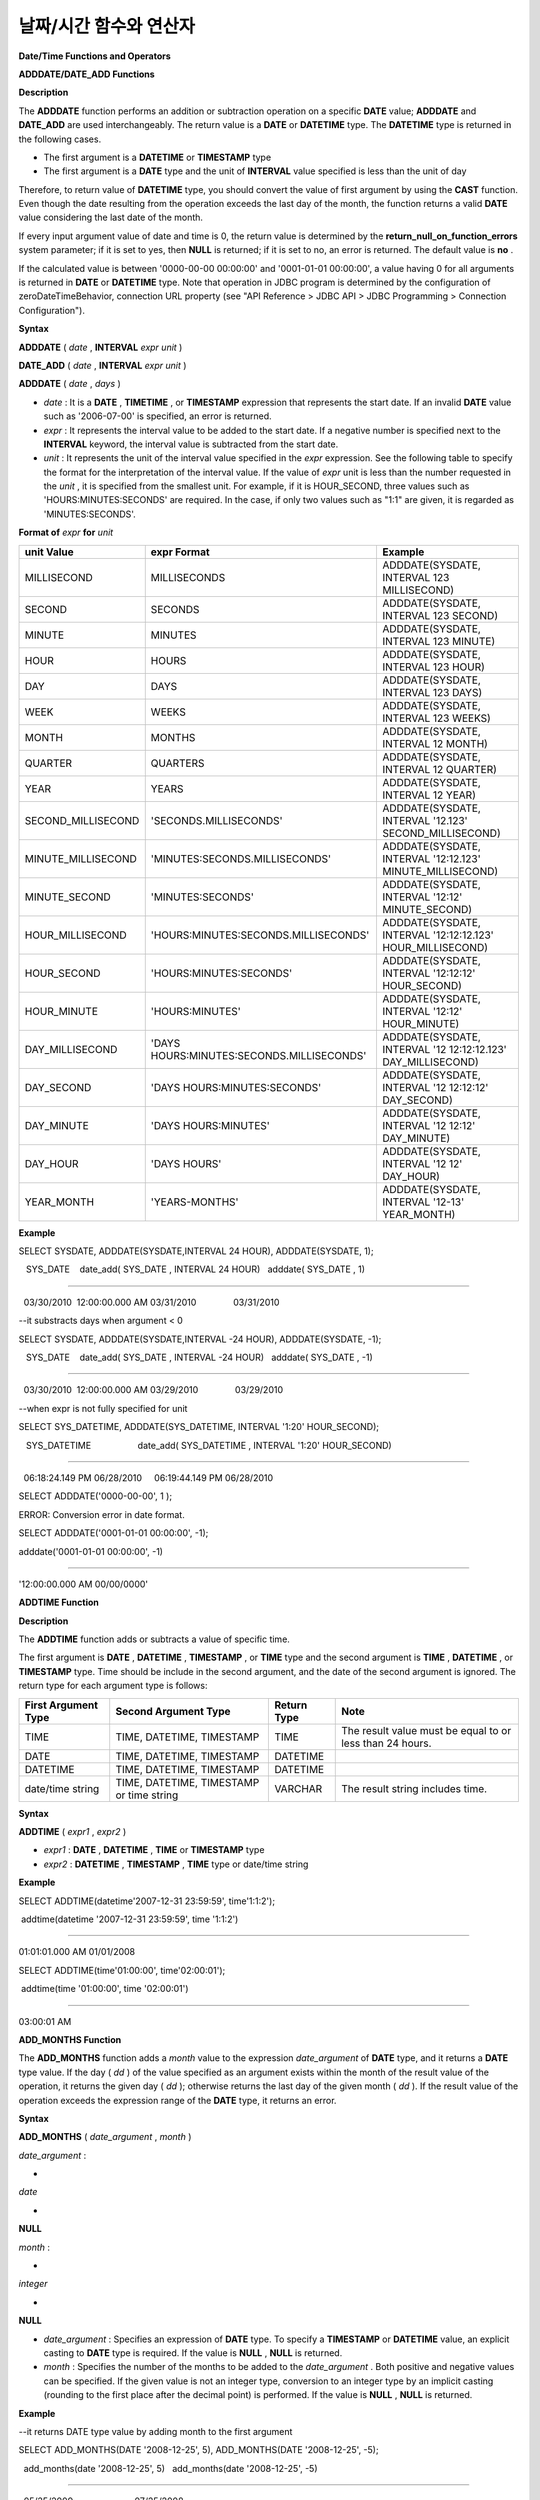 ***********************
날짜/시간 함수와 연산자
***********************


**Date/Time Functions and Operators**

**ADDDATE/DATE_ADD Functions**

**Description**

The
**ADDDATE**
function performs an addition or subtraction operation on a specific
**DATE**
value;
**ADDDATE**
and
**DATE_ADD**
are used interchangeably. The return value is a
**DATE**
or
**DATETIME**
type. The
**DATETIME**
type is returned in the following cases.

*   The first argument is a
    **DATETIME**
    or
    **TIMESTAMP**
    type



*   The first argument is a
    **DATE**
    type and the unit of
    **INTERVAL**
    value specified is less than the unit of day



Therefore, to return value of
**DATETIME**
type, you should convert the value of first argument by using the
**CAST**
function. Even though the date resulting from the operation exceeds the last day of the month, the function returns a valid
**DATE**
value considering the last date of the month.

If every input argument value of date and time is 0, the return value is determined by the
**return_null_on_function_errors**
system parameter; if it is set to yes, then
**NULL**
is returned; if it is set to no, an error is returned. The default value is
**no**
.

If the calculated value is between '0000-00-00 00:00:00' and '0001-01-01 00:00:00', a value having 0 for all arguments is returned in
**DATE**
or
**DATETIME**
type. Note that operation in JDBC program is determined by the configuration of zeroDateTimeBehavior, connection URL property (see "API Reference > JDBC API > JDBC Programming > Connection Configuration").

**Syntax**

**ADDDATE**
(
*date*
,
**INTERVAL**
*expr*
*unit*
)

**DATE_ADD**
(
*date*
,
**INTERVAL**
*expr*
*unit*
)

**ADDDATE**
(
*date*
,
*days*
)

*   *date*
    : It is a
    **DATE**
    ,
    **TIMETIME**
    , or
    **TIMESTAMP**
    expression that represents the start date. If an invalid
    **DATE**
    value such as '2006-07-00' is specified, an error is returned.



*   *expr*
    : It represents the interval value to be added to the start date. If a negative number is specified next to the
    **INTERVAL**
    keyword, the interval value is subtracted from the start date.



*   *unit*
    : It represents the unit of the interval value specified in the
    *expr*
    expression. See the following table to specify the format for the interpretation of the interval value. If the value of
    *expr*
    unit is less than the number requested in the
    *unit*
    , it is specified from the smallest unit. For example, if it is HOUR_SECOND, three values such as 'HOURS:MINUTES:SECONDS' are required. In the case, if only two values such as "1:1" are given, it is regarded as 'MINUTES:SECONDS'.



**Format of**
*expr*
**for**
*unit*

+--------------------+-------------------------------------------+--------------------------------------------------------------+
| **unit Value**     | **expr Format**                           | **Example**                                                  |
|                    |                                           |                                                              |
+--------------------+-------------------------------------------+--------------------------------------------------------------+
| MILLISECOND        | MILLISECONDS                              | ADDDATE(SYSDATE, INTERVAL 123 MILLISECOND)                   |
|                    |                                           |                                                              |
+--------------------+-------------------------------------------+--------------------------------------------------------------+
| SECOND             | SECONDS                                   | ADDDATE(SYSDATE, INTERVAL 123 SECOND)                        |
|                    |                                           |                                                              |
+--------------------+-------------------------------------------+--------------------------------------------------------------+
| MINUTE             | MINUTES                                   | ADDDATE(SYSDATE, INTERVAL 123 MINUTE)                        |
|                    |                                           |                                                              |
+--------------------+-------------------------------------------+--------------------------------------------------------------+
| HOUR               | HOURS                                     | ADDDATE(SYSDATE, INTERVAL 123 HOUR)                          |
|                    |                                           |                                                              |
+--------------------+-------------------------------------------+--------------------------------------------------------------+
| DAY                | DAYS                                      | ADDDATE(SYSDATE, INTERVAL 123 DAYS)                          |
|                    |                                           |                                                              |
+--------------------+-------------------------------------------+--------------------------------------------------------------+
| WEEK               | WEEKS                                     | ADDDATE(SYSDATE, INTERVAL 123 WEEKS)                         |
|                    |                                           |                                                              |
+--------------------+-------------------------------------------+--------------------------------------------------------------+
| MONTH              | MONTHS                                    | ADDDATE(SYSDATE, INTERVAL 12 MONTH)                          |
|                    |                                           |                                                              |
+--------------------+-------------------------------------------+--------------------------------------------------------------+
| QUARTER            | QUARTERS                                  | ADDDATE(SYSDATE, INTERVAL 12 QUARTER)                        |
|                    |                                           |                                                              |
+--------------------+-------------------------------------------+--------------------------------------------------------------+
| YEAR               | YEARS                                     | ADDDATE(SYSDATE, INTERVAL 12 YEAR)                           |
|                    |                                           |                                                              |
+--------------------+-------------------------------------------+--------------------------------------------------------------+
| SECOND_MILLISECOND | 'SECONDS.MILLISECONDS'                    | ADDDATE(SYSDATE, INTERVAL '12.123' SECOND_MILLISECOND)       |
|                    |                                           |                                                              |
+--------------------+-------------------------------------------+--------------------------------------------------------------+
| MINUTE_MILLISECOND | 'MINUTES:SECONDS.MILLISECONDS'            | ADDDATE(SYSDATE, INTERVAL '12:12.123' MINUTE_MILLISECOND)    |
|                    |                                           |                                                              |
+--------------------+-------------------------------------------+--------------------------------------------------------------+
| MINUTE_SECOND      | 'MINUTES:SECONDS'                         | ADDDATE(SYSDATE, INTERVAL '12:12' MINUTE_SECOND)             |
|                    |                                           |                                                              |
+--------------------+-------------------------------------------+--------------------------------------------------------------+
| HOUR_MILLISECOND   | 'HOURS:MINUTES:SECONDS.MILLISECONDS'      | ADDDATE(SYSDATE, INTERVAL '12:12:12.123' HOUR_MILLISECOND)   |
|                    |                                           |                                                              |
+--------------------+-------------------------------------------+--------------------------------------------------------------+
| HOUR_SECOND        | 'HOURS:MINUTES:SECONDS'                   | ADDDATE(SYSDATE, INTERVAL '12:12:12' HOUR_SECOND)            |
|                    |                                           |                                                              |
+--------------------+-------------------------------------------+--------------------------------------------------------------+
| HOUR_MINUTE        | 'HOURS:MINUTES'                           | ADDDATE(SYSDATE, INTERVAL '12:12' HOUR_MINUTE)               |
|                    |                                           |                                                              |
+--------------------+-------------------------------------------+--------------------------------------------------------------+
| DAY_MILLISECOND    | 'DAYS HOURS:MINUTES:SECONDS.MILLISECONDS' | ADDDATE(SYSDATE, INTERVAL '12 12:12:12.123' DAY_MILLISECOND) |
|                    |                                           |                                                              |
+--------------------+-------------------------------------------+--------------------------------------------------------------+
| DAY_SECOND         | 'DAYS HOURS:MINUTES:SECONDS'              | ADDDATE(SYSDATE,                                             |
|                    |                                           | INTERVAL '12 12:12:12' DAY_SECOND)                           |
|                    |                                           |                                                              |
+--------------------+-------------------------------------------+--------------------------------------------------------------+
| DAY_MINUTE         | 'DAYS HOURS:MINUTES'                      | ADDDATE(SYSDATE, INTERVAL '12 12:12' DAY_MINUTE)             |
|                    |                                           |                                                              |
+--------------------+-------------------------------------------+--------------------------------------------------------------+
| DAY_HOUR           | 'DAYS HOURS'                              | ADDDATE(SYSDATE, INTERVAL '12 12' DAY_HOUR)                  |
|                    |                                           |                                                              |
+--------------------+-------------------------------------------+--------------------------------------------------------------+
| YEAR_MONTH         | 'YEARS-MONTHS'                            | ADDDATE(SYSDATE, INTERVAL '12-13' YEAR_MONTH)                |
|                    |                                           |                                                              |
+--------------------+-------------------------------------------+--------------------------------------------------------------+

**Example**

SELECT SYSDATE, ADDDATE(SYSDATE,INTERVAL 24 HOUR), ADDDATE(SYSDATE, 1);

 

   SYS_DATE    date_add( SYS_DATE , INTERVAL 24 HOUR)   adddate( SYS_DATE , 1)

==============================================================================

  03/30/2010  12:00:00.000 AM 03/31/2010               03/31/2010

 

--it substracts days when argument < 0

SELECT SYSDATE, ADDDATE(SYSDATE,INTERVAL -24 HOUR), ADDDATE(SYSDATE, -1);

 

   SYS_DATE    date_add( SYS_DATE , INTERVAL -24 HOUR)   adddate( SYS_DATE , -1)

==============================================================================

  03/30/2010  12:00:00.000 AM 03/29/2010               03/29/2010

 

--when expr is not fully specified for unit

SELECT SYS_DATETIME, ADDDATE(SYS_DATETIME, INTERVAL '1:20' HOUR_SECOND);

 

   SYS_DATETIME                   date_add( SYS_DATETIME , INTERVAL '1:20' HOUR_SECOND)

=======================================================================================

  06:18:24.149 PM 06/28/2010     06:19:44.149 PM 06/28/2010                            

 

SELECT ADDDATE('0000-00-00', 1 );

 

ERROR: Conversion error in date format.

 

SELECT ADDDATE('0001-01-01 00:00:00', -1);

 

adddate('0001-01-01 00:00:00', -1)

======================

'12:00:00.000 AM 00/00/0000'

**ADDTIME Function**

**Description**

The
**ADDTIME**
function adds or subtracts a value of specific time.

The first argument is
**DATE**
,
**DATETIME**
,
**TIMESTAMP**
, or
**TIME**
type and the second argument is
**TIME**
,
**DATETIME**
, or
**TIMESTAMP**
type. Time should be include in the second argument, and the date of the second argument is ignored. The return type for each argument type is follows:

+-------------------------+------------------------------------------+-----------------+----------------------------------------------------------+
| **First Argument Type** | **Second Argument Type**                 | **Return Type** | **Note**                                                 |
|                         |                                          |                 |                                                          |
+-------------------------+------------------------------------------+-----------------+----------------------------------------------------------+
| TIME                    | TIME, DATETIME, TIMESTAMP                | TIME            | The result value must be equal to or less than 24 hours. |
|                         |                                          |                 |                                                          |
+-------------------------+------------------------------------------+-----------------+----------------------------------------------------------+
| DATE                    | TIME, DATETIME, TIMESTAMP                | DATETIME        |                                                          |
|                         |                                          |                 |                                                          |
+-------------------------+------------------------------------------+-----------------+----------------------------------------------------------+
| DATETIME                | TIME, DATETIME, TIMESTAMP                | DATETIME        |                                                          |
|                         |                                          |                 |                                                          |
+-------------------------+------------------------------------------+-----------------+----------------------------------------------------------+
| date/time string        | TIME, DATETIME, TIMESTAMP or time string | VARCHAR         | The result string includes time.                         |
|                         |                                          |                 |                                                          |
+-------------------------+------------------------------------------+-----------------+----------------------------------------------------------+

**Syntax**

**ADDTIME**
(
*expr1*
,
*expr2*
)

*   *expr1*
    :
    **DATE**
    ,
    **DATETIME**
    ,
    **TIME**
    or
    **TIMESTAMP**
    type



*   *expr2*
    :
    **DATETIME**
    ,
    **TIMESTAMP**
    ,
    **TIME**
    type or date/time string



**Example**

SELECT ADDTIME(datetime'2007-12-31 23:59:59', time'1:1:2');

 addtime(datetime '2007-12-31 23:59:59', time '1:1:2')

========================================================

01:01:01.000 AM 01/01/2008

 

SELECT ADDTIME(time'01:00:00', time'02:00:01');

 addtime(time '01:00:00', time '02:00:01')

============================================

03:00:01 AM

**ADD_MONTHS Function**

The
**ADD_MONTHS**
function adds a
*month*
value to the expression
*date_argument*
of
**DATE**
type, and it returns a
**DATE**
type value. If the day (
*dd*
) of the value specified as an argument exists within the month of the result value of the operation, it returns the given day (
*dd*
); otherwise returns the last day of the given month (
*dd*
). If the result value of the operation exceeds the expression range of the
**DATE**
type, it returns an error.

**Syntax**

**ADD_MONTHS**
(
*date_argument*
,
*month*
)

 

*date_argument*
:

•
*date*

•
**NULL**

 

*month*
:

•
*integer*

•
**NULL**

*   *date_argument*
    : Specifies an expression of
    **DATE**
    type. To specify a
    **TIMESTAMP**
    or
    **DATETIME**
    value, an explicit casting to
    **DATE**
    type is required. If the value is
    **NULL**
    ,
    **NULL**
    is returned.



*   *month*
    : Specifies the number of the months to be added to the
    *date_argument*
    . Both positive and negative values can be specified. If the given value is not an integer type, conversion to an integer type by an implicit casting (rounding to the first place after the decimal point) is performed. If the value is
    **NULL**
    ,
    **NULL**
    is returned.



**Example**

--it returns DATE type value by adding month to the first argument

 

SELECT ADD_MONTHS(DATE '2008-12-25', 5), ADD_MONTHS(DATE '2008-12-25', -5);

  add_months(date '2008-12-25', 5)   add_months(date '2008-12-25', -5)

=======================================================================

  05/25/2009                         07/25/2008

 

 

SELECT ADD_MONTHS(DATE '2008-12-31', 5.5), ADD_MONTHS(DATE '2008-12-31', -5.5);

  add_months(date '2008-12-31', 5.5)   add_months(date '2008-12-31', -5.5)

===========================================================================

  06/30/2009                           06/30/2008

 

SELECT ADD_MONTHS(CAST (SYS_DATETIME AS DATE), 5), ADD_MONTHS(CAST (SYS_TIMESTAMP AS DATE), 5);

  add_months( cast( SYS_DATETIME  as date), 5)   add_months( cast( SYS_TIMESTAMP  as date), 5)

================================================================================

  07/03/2010                                     07/03/2010

**CURDATE/CURRENT_DATE/CURRENT_DATE()/SYS_DATE/SYSDATE**

**Description**

**CURDATE**
(),
**CURRENT_DATE**
,
**CURRENT_DATE**
,
**SYS_DATE**
, and
**SYSDATE**
are used interchangeably and they return the current date as the
**DATE**
type (
*MM*
/
*DD*
/
*YYYY*
or
*YYYY*
-
*MM*
-
*DD*
). The unit is day.

If input every argument value of year, month, and day is 0, the return value is determined by the
**return_null_on_function_errors**
system parameter; if it is set to yes, then
**NULL**
is returned; if it is set to no, an error is returned. The default value is
**no**
.

**Syntax**

**CURDATE**
()

**CURRENT_DATE**
()

**CURRENT_DATE**

**SYS_DATE**

**SYSDATE**

**Example**

--it returns the current date in DATE type

SELECT CURDATE(), CURRENT_DATE(), CURRENT_DATE, SYS_DATE, SYSDATE;

 

   SYS_DATE    SYS_DATE    SYS_DATE    SYS_DATE    SYS_DATE

============================================================

  04/01/2010  04/01/2010  04/01/2010  04/01/2010  04/01/2010

 

--it returns the date 60 days added to the current date

SELECT CURDATE()+60;

 

   SYS_DATE +60

===============

   05/31/2010

 

**CURRENT_DATETIME/CURRENT_DATETIME()/NOW()/SYS_DATETIME/SYSDATETIME**

**Description**

**CURRENT_DATETIME**
,
**CURRENT_DATETIME**
(),
**NOW**
() 
**SYS_DATETIME**
, and
**SYSDATETIME**
are used interchangeably, and they return the current date and time in
**DATETIME**
type. The unit is millisecond.

**Syntax**

**CURRENT_DATETIME**

**CURRENT_DATETIME**
()

**NOW**
()

**SYS_DATETIME**

**SYSDATETIME**

**Example**

--it returns the current date and time in DATETIME type

SELECT NOW(), SYS_DATETIME;

 

   SYS_DATETIME                   SYS_DATETIME

==============================================================

  04:08:09.829 PM 02/04/2010     04:08:09.829 PM 02/04/2010

 

--it returns the timestamp value 1 hour added to the current sys_datetime value

SELECT TO_CHAR(SYSDATETIME+3600*1000, 'YYYY-MM-DD HH:MI');

  to_char( SYS_DATETIME +3600*1000, 'YYYY-MM-DD HH:MI', 'en_US')

======================

  '2010-02-04 04:08'

**CURTIME()/CURRENT_TIME/CURRENT_TIME()/SYS_TIME/SYSTIME**

**Description**

**CURTIME**
(),
**CURRENT_TIME**
,
**CURRENT_TIME**
(),
**SYS_TIME**
, and
**SYSTIME**
are used interchangeably and they return the current time as
**TIME**
type (
*HH*
:
*MI*
:
*SS*
). The unit is second.

**Syntax**

**CURTIME**
()

**CURRENT_TIME**

**CURRENT_TIME**
()

**SYS_TIME**

**SYSTIME**

**Example**

--it returns the current time in TIME type

SELECT CURTIME(), CURRENT_TIME(), CURRENT_TIME, SYS_TIME, SYSTIME;

   SYS_TIME     SYS_TIME     SYS_TIME     SYS_TIME     SYS_TIME

=================================================================

  04:37:34 PM  04:37:34 PM  04:37:34 PM  04:37:34 PM  04:37:34 PM

 

--it returns the time value 1 hour added to the current sys_time

SELECT CURTIME()+3600;

   SYS_TIME +3600

=================

   05:37:34 PM

**CURRENT_TIMESTAMP/CURRENT_TIMESTAMP()/SYS_TIMESTAMP/SYSTIMESTAMP/LOCALTIME/LOCATIME()/LOCALTIMESTAMP/LOCALTIMESTAMP()**

**Description**

**CURRENT_TIMESTAMP**
,
**CURRENT_TIMESTAMP**
(),
**SYS_TIMESTAMP**
,
**SYSTIMESTAMP**
,
**LOCALTIME**
,
**LOCALTIME**
(),
**LOCALTIMESTAMP**
, and
**LOCALTIMESTAMP**
() are used interchangeably and they return the current date and time as
**TIMESTAMP**
type. The unit is second.

If you define
**DEFAULT**
value for column initial value and specify the initial value to
**SYS_DATETIME**
, the default value is specified to the timestamp at the time of creating a table, not inserting a table. Note that the default value is not specified in case of INSERT. Therefore, you must specify
**SYS_DATETIME**
in the
**VALUES**
of
**INSERT**
statement upon inserting data.

**Syntax**

**CURRENT_TIMESTAMP**

**CURRENT_TIMESTAMP**
()

**SYS_TIMESTAMP**

**SYSTIMESTAMP**

**LOCALTIME**

**LOCALTIME()**

**LOCALTIMESTAMP**

**LOCALTIMESTAMP()**

**Example**

--it returns the current date and time in TIMESTAMP type

SELECT LOCALTIME, SYS_TIMESTAMP;

 SYS_TIMESTAMP              SYS_TIMESTAMP

==============================================================================

  07:00:48 PM 04/01/2010     07:00:48 PM 04/01/2010

 

--it returns the timestamp value 1 hour added to the current sys_timestamp value

SELECT CURRENT_TIMESTAMP()+3600;

 SYS_TIMESTAMP +3600

===========================

  08:02:42 PM 04/01/2010

**DATE Function**

**Description**

The
**DATE**
function extracts the date part from specified argument, and returns it as
*MM*
/
*DD*
/
*YYYY*
' format string. Arguments that can be specified are
**DATE**
,
**TIMESTAMP**
and
**DATETIME**
types. The return value is a
**VARCHAR**
type.

0 is not allowed in the argument value corresponding to year, month, and day; however, if 0 is inputted in every argument value corresponding to date and time, string where 0 is specified for year, month, and day is returned.

**Syntax**

**DATE**
(
*date*
)

*   *date*
    : The
    **DATE**
    ,
    **TIMESTAMP**
    or
    **DATETIME**
    can be specified.



**Example**

SELECT DATE('2010-02-27 15:10:23');

 date('2010-02-27 15:10:23')

==============================

  '02/27/2010'

 

SELECT DATE(NOW());

 date( SYS_DATETIME )

======================

  '04/01/2010'

 

SELECT DATE('0000-00-00 00:00:00');

 date('0000-00-00 00:00:00')

===============================

 '00/00/0000'

**DATEDIFF Function**

**Description**

The
**DATEDIFF**
function returns the difference between two arguments as an integer representing the number of days. Arguments that can be specified are
**DATE**
,
**TIMESTAMP**
and
**DATETIME**
types and it return value is only
**INTEGER**
type.

If every input argument value of date and time is 0, the return value is determined by the
**return_null_on_function_errors**
system parameter; if it is set to yes, then
**NULL**
is returned; if it is set to no, an error is returned. The default value is
**no**
.

**Syntax**

**DATEDIFF**
(
*date1*
,
*date2*
)

*   *date1*
    ,
    *date2*
    : Specifies the types that include date (
    **DATE**
    ,
    **TIMESTAMP**
    or
    **DATETIME**
    ) type or string that represents the value of corresponding type. If invalid string is specified, an error is returned.



**Example**

SELECT DATEDIFF('2010-2-28 23:59:59','2010-03-02');

 datediff('2010-2-28 23:59:59', '2010-03-02')

===============================================

                                             -2

 

SELECT DATEDIFF('0000-00-00 00:00:00', '2010-2-28 23:59:59');

ERROR: Conversion error in date format.

**DATE_SUB()/SUBDATE() Functions**

**Description**

The functions
**DATE_SUB**
and
**SUBDATE**
() are used interchangeably and they perform an addition or subtraction operation on a specific
**DATE**
value. The value is returned in
**DATE**
or
**DATETIME**
type. If the date resulting from the operation exceeds the last day of the month, the function returns a valid
**DATE**
value considering the last date of the month.

If every input argument value of date and time is 0, the return value is determined by the
**return_null_on_function_errors**
system parameter; if it is set to yes, then
**NULL**
is returned; if it is set to no, an error is returned. The default value is
**no**
.

If the calculated value is between '0000-00-00 00:00:00' and '0001-01-01 00:00:00', a value having 0 for all arguments is returned in
**DATE**
or
**DATETIME**
type. Note that operation in JDBC program is determined by the configuration of zeroDateTimeBehavior, connection URL property (see "API Reference > JDBC API > JDBC Programming > Connection Configuration").

**Syntax**

**DATE_SUB**
(
*date*
,
**INTERVAL**
*expr*
*unit*
)

**SUBDATE**
(
*date*
,
**INTERVAL**
*expr*
 
*unit*
)

**SUBDATE**
(
*date*
,
*days*
)

*   *date*
    : It is a
    **DATE**
    or
    **TIMESTAMP**
    expression that represents the start date. If an invalid
    **DATE**
    value such as '2006-07-00' is specified,
    **NULL**
    is returned.



*   *expr*
    : It represents the interval value to be subtracted from the start date. If a negative number is specified next to the
    **INTERVAL**
    keyword, the interval value is added to the start date.



*   *unit*
    : It represents the unit of the interval value specified in the
    *exp*
    expression. To check the expr argument for the unit value, see the table of
    `ADDDATE/DATE_ADD Functions <#syntax_syntax_operator_datefunc__9348>`_
    .



**Example**

SELECT SYSDATE, SUBDATE(SYSDATE,INTERVAL 24 HOUR), SUBDATE(SYSDATE, 1);

   SYS_DATE    date_sub( SYS_DATE , INTERVAL 24 HOUR)   subdate( SYS_DATE , 1)

==============================================================================

  03/30/2010  12:00:00.000 AM 03/29/2010               03/29/2010

 

--it adds days when argument < 0

SELECT SYSDATE, SUBDATE(SYSDATE,INTERVAL -24 HOUR), SUBDATE(SYSDATE, -1);

   SYS_DATE    date_sub( SYS_DATE , INTERVAL -24 HOUR)   subdate( SYS_DATE , -1)

==============================================================================

  03/30/2010  12:00:00.000 AM 03/31/2010               03/31/2010

 

SELECT SUBDATE('0000-00-00 00:00:00', -50);

ERROR: Conversion error in date format.

 

SELECT SUBDATE('0001-01-01 00:00:00', 10);

 subdate('0001-01-01 00:00:00', 10)

==============================

 '12:00:00.000 AM 00/00/0000'

**DAY/DAYOFMONTH Functions**

**Description**

The function
**DAY**
or
**DAYOFMONTH**
returns day in the range of 1 to 31 from the specified parameter. You can specify the 
**DATE**
,
**TIMESTAMP**
, or
**DATETIME**
type; the value is returned in
**INTEGER**
type.

0 is not allowed in the argument value corresponding to year, month, and day; however, if 0 is inputted in every argument value corresponding to year, month, and day, 0 is returned as an exception.

**Syntax**

**DAY**
(
*date*
)

**DAYOFMONTH**
(
*date*
)

*   *date*
    : Date



**Example**

SELECT DAYOFMONTH('2010-09-09');

   dayofmonth('2010-09-09')

===========================

                          9

 

SELECT DAY('2010-09-09 19:49:29');

   day('2010-09-09 19:49:29')

=============================

                           9

 

SELECT DAYOFMONTH('0000-00-00 00:00:00');
   dayofmonth('0000-00-00 00:00:00')

====================================

                                   0

**DAYOFWEEK Function**

**Description**

The
**DAYOFWEEK**
function returns a day in the range of 1 to 7 (1: Sunday, 2: Monday, ..., 7: Saturday) from the specified parameters. The day index is same as the ODBC standards. You can specify the 
**DATE**
,
**TIMESTAMP**
, or
**DATETIME**
type; the value is returned in
**INTEGER**
type.

If every input argument value of year, month, and day is 0, the return value is determined by the
**return_null_on_function_errors**
system parameter; if it is set to yes, then
**NULL**
is returned; if it is set to no, an error is returned. The default value is
**no**
.

**Syntax**

**DAYOFWEEK**
(
*date*
)

*   *date*
    : Date



**Example**

SELECT DAYOFWEEK('2010-09-09');

   dayofweek('2010-09-09')

==========================

                         5

 

SELECT DAYOFWEEK('2010-09-09 19:49:29');

 dayofweek('2010-09-09 19:49:29')

=================================

                                5

SELECT DAYOFWEEK('0000-00-00');

ERROR: Conversion error in date format.

**DAYOFYEAR Function**

**Description**

The
**DAYOFYEAR**
function returns the day of a year in the range of 1 to 366. You can specify the 
**DATE**
,
**TIMESTAMP**
, or
**DATETIME**
types; the value is returned in
**INTEGER**
type.

If every input argument value of year, month, and day is 0, the return value is determined by the
**return_null_on_function_errors**
system parameter; if it is set to yes, then
**NULL**
is returned; if it is set to no, an error is returned. The default value is
**no**
.

**Syntax**

**DAYOFYEAR**
(
*date*
)

*   *date*
    : Date



**Example**

SELECT DAYOFYEAR('2010-09-09');

   dayofyear('2010-09-09')

==========================

                       252

 

SELECT DAYOFYEAR('2010-09-09 19:49:29');

dayofyear('2010-09-09 19:49:29')

=================================

                            252

 

 

SELECT DAYOFYEAR('0000-00-00');

ERROR: Conversion error in date format.

**EXTRACT Operator**

**Description**

The
**EXTRACT**
operator extracts the values from
*date-time_argument*
and then converts the value type into
**INTEGER**
.

0 is not allowed in the input argument value corresponding to year, month, and day; however, if 0 is inputted in every argument value corresponding to date and time, 0 is returned as an exception.

**Syntax**

**EXTRACT**
(
*field*
**FROM**
*date-time_argument*
)

 

*field*
:

•
**YEAR**

•
**MONTH**

•
**DAY**

•
**HOUR**

•
**MINUTE**

•
**SECOND**

•
**MILLISECOND**

 

*date-time_argument*
:

•
*expression*

*   *field*
    : Specifies a value to be extracted from date-time expression.



*   *date-time argument*
    : An expression that returns a value of date-time. This expression must be one of
    **TIME**
    ,
    **DATE**
    ,
    **TIMESTAMP**
    , or 
    **DATETIME**
    types. If the value is
    **NULL**
    ,
    **NULL**
    is returned.



**Example**

SELECT EXTRACT(MONTH FROM DATETIME '2008-12-25 10:30:20.123' );

  extract(month  from datetime '2008-12-25 10:30:20.123')

=========================================================

                                                       12

 

SELECT EXTRACT(HOUR FROM DATETIME '2008-12-25 10:30:20.123' );

 extract(hour  from datetime '2008-12-25 10:30:20.123')

=========================================================

                                                       10

 

SELECT EXTRACT(MILLISECOND FROM DATETIME '2008-12-25 10:30:20.123' );

 extract(millisecond  from datetime '2008-12-25 10:30:20.123')

=========================================================

                                                      123

 

SELECT EXTRACT(MONTH FROM '0000-00-00 00:00:00');

 extract(month from '0000-00-00 00:00:00')

==========================================

                                         0

**FROM_DAYS Function**

**Description**

The
**FROM_DAYS**
function returns a date value in
**DATE**
type if
**INTEGER**
type is inputted as an argument.

It is not recommended to use the
**FROM_DAYS**
function for dates prior to the year 1582 because the function does not take dates prior to the introduction of the Gregorian Calendar into account.

If a value in the range of 0 to 3,652,424 can be inputted as an argument. If a value in the range of 0 to 365 is inputted, 0 is returned. 3,652,424, which is the maximum value, means the last day of year 9999.

**Syntax**

**FROM_DAYS**
(
*N*
)

*   *N*
    : Integer in the range of 0 to 3,652,424



**Example**

SELECT FROM_DAYS(719528);

   from_days(719528)

====================

  01/01/1970

 

SELECT FROM_DAYS('366');

  from_days('366')

=================

  01/03/0001

 

SELECT FROM_DAYS(3652424);

   from_days(3652424)

=====================

  12/31/9999

 

SELECT FROM_DAYS(0);

   from_days(0)

===============

    00/00/0000

**FROM_UNIXTIME Function**

**Description**

The
**FROM_UNIXTIME**
function returns the date and time in the format of 'YYYY-MM-DD HH:MM:SS.' You can specify
**INTEGER**
type that corresponds to the UNIX timestamp; the value is returned in
**VARCHAR**
type and is displayed in the current time zone.

It displays the result according to the format that you specified, and the time
*format*
format follows the Date/Time Format 2 table of
`DATE_FORMAT Function <#syntax_syntax_operator_to_datefo_6449>`_
.

The relationship is not one of one-to-one correspondence between
**TIMESTAMP**
and UNIX timestamp so if you use
**UNIX_TIMESTAMP**
or 
**FROM_UNIXTIME**
function, partial value could be lost. For details, see
`UNIX_TIMESTAMP Function <#syntax_syntax_operator_datefunc__6995>`_
.

0 is not allowed in the argument value corresponding to year, month, and day; however, if 0 is inputted in every argument value corresponding to date and time, string where 0 is specified for every date and time value is returned. Note that operation in JDBC program is determined by the configuration of zeroDateTimeBehavior, connection URL property (see "API Reference > JDBC API > JDBC Programming > Connection Configuration").

**Syntax**

**FROM_UNIXTIME**
(
*unix_timestamp*
[,
*format*
] )

*   *unix_timestamp*
    : Positive integer



*   *format*
    : Time format. Follows the date/time format of the
    `DATE_FORMAT Function <#syntax_syntax_operator_to_datefo_6449>`_
    .



**Example**

SELECT FROM_UNIXTIME(1234567890);

   from_unixtime(1234567890)

============================

  01:31:30 AM 02/14/2009

 

SELECT FROM_UNIXTIME('1000000000');

   from_unixtime('1000000000')

==============================

  04:46:40 AM 09/09/2001

 

SELECT FROM_UNIXTIME(1234567890,'%M %Y %W');

   from_unixtime(1234567890, '%M %Y %W')

======================

  'February 2009 Saturday'

 

SELECT FROM_UNIXTIME('1234567890','%M %Y %W');

   from_unixtime('1234567890', '%M %Y %W')

======================

  'February 2009 Saturday'

 

SELECT FROM_UNIXTIME(0);

   from_unixtime(0)

===========================

   12:00:00 AM 00/00/0000

**HOUR Function**

**Description**

The
**HOUR**
function extracts the hour from the specified parameter and then returns the value in integer. The type
**TIME**
,
**TIMESTAMP**
, or
**DATETIME**
can be specified and a value is returned in the
**INTEGER**
type.

**Syntax**

**HOUR**
(
*time*
)

*   *time*
    : Time



**Example**

SELECT HOUR('12:34:56');

   hour('12:34:56')

======================

                 12

 

SELECT HOUR('2010-01-01 12:34:56');

   hour('2010-01-01 12:34:56')

======================

                 12

 

SELECT HOUR(datetime'2010-01-01 12:34:56');

   time(datetime '2010-01-01 12:34:56')

======================

                 12

**LAST_DAY Function**

**Description**

The
**LAST_DAY**
function returns the last day of the given month as
**DATE**
type.

If every input argument value of year, month, and day is 0, the return value is determined by the
**return_null_on_function_errors**
system parameter; if it is set to yes, then
**NULL**
is returned; if it is set to no, an error is returned. The default value is
**no**
.

**Syntax**

**LAST_DAY**
(
*date_argument*
)

 

*date_argument*
:

• date

•
**NULL**

*   *date_argument*
    : Specifies an expression of
    **DATE**
    type. To specify a
    **TIMESTAMP**
    or
    **DATETIME**
    value, explicit casting to
    **DATE**
    is required. If the value is
    **NULL**
    ,
    **NULL**
    is returned.



**Example**

--it returns last day of the momth in DATE type

SELECT LAST_DAY(DATE '1980-02-01'), LAST_DAY(DATE '2010-02-01');

  last_day(date '1980-02-01')   last_day(date '2010-02-01')

============================================================

  02/28/1980                    02/28/2010

 

--it returns last day of the momth when explicitly casted to DATE type

SELECT LAST_DAY(CAST (SYS_TIMESTAMP AS DATE)), LAST_DAY(CAST (SYS_DATETIME AS DATE));

  last_day( cast( SYS_TIMESTAMP  as date))   last_day( cast( SYS_DATETIME  as date))

================================================================================

  02/28/2010                                 02/28/2010

 

SELECT LAST_DAY('0000-00-00');

ERROR: Conversion error in date format.

**MAKEDATE Function**

**Description**

The
**MAKEDATE**
function returns a date from the specified parameter. You can specify an
**INTEGER**
type corresponding to the day of the year in the range of 1 to 9999 as an argument; the value in the range of 1/1/1 to 12/31/9999 is returned in
**DATE**
type. If the day of the year has passed the corresponding year, it will become the next year. For example, MAKEDATE(1999, 366) will return 2000-01-01.

However, if you input a value in the range of 0 to 69 as the year, it will be processed as the year 2000-2069, if it is a value in the range of 70 to 99, it will be processed as the year 1970-1999.

If every value specified in
*year*
and
*dayofyear*
is 0, the return value is determined by the
**return_null_on_function_errors**
system parameter; if it is set to yes, then
**NULL**
is returned; if it is set to no, an error is returned. The default value is
**no**
.

**Syntax**

**MAKEDATE**
(
*year*
,
*dayofyear*
)

*   *year*
    : Year in the range of 1 to 9999



*   *dayofyear*
    : If you input a value in the range of 0 to 99 in the argument, it is handled as an exception;
    *dayofyear*
    must be equal to or less than 3,615,902 and the return value of MAKEDATE(100, 3615902) is 9999/12/31.



**Example**

SELECT MAKEDATE(2010,277);

   makedate(2010, 277)

======================

  10/04/2010

 

SELECT MAKEDATE(10,277);

   makedate(10, 277)

====================

  10/04/2010

 

SELECT MAKEDATE(70,277);

   makedate(70, 277)

====================

  10/04/1970

 

SELECT MAKEDATE(100,3615902);

   makedate(100, 3615902)

=========================

  12/31/9999

 

SELECT MAKEDATE(9999,365);

   makedate(9999, 365)

======================

  12/31/9999

 

SELECT MAKEDATE(0,0);

ERROR: Conversion error in date format.

**MAKETIME Function**

**Description**

The
**MAKETIME**
function returns the hour from specified argument in the AM/PM format. You can specify the
**INTEGER**
types corresponding hours, minutes and seconds as arguments; the value is returned in
**DATETIME**
.

**Syntax**

**MAKETIME**
(
*hour*
,
*min*
,
*sec*
)

*   *hour*
    : Integers representing the hours in the range of 0 to 23



*   *min*
    : Integers representing the minutes in the range of 0 to 59



*   *sec*
    : Integers representing the seconds in the range of 0 to 59



**Example**

SELECT MAKETIME(13,34,4);

   maketime(13, 34, 4)

======================

  01:34:04 PM

 

SELECT MAKETIME('1','34','4');

   maketime('1', '34', '4')

===========================

  01:34:04 AM

 

SELECT MAKETIME(24,0,0);

 

ERROR: Conversion error in time format.

**MINUTE Function**

**Description**

The
**MINUTE**
function returns the minutes in the range of 0 to 59 from specified argument. You can specify the
**TIME**
,
**TIMESTAMP**
, or
**DATETIME**
type; the value is returned in
**INTEGER**
type.

**Syntax**

**MINUTE**
(
*time*
)

*   *time*
    : Time



**Example**

SELECT MINUTE('12:34:56');

   minute('12:34:56')

=====================

                   34

 

SELECT MINUTE('2010-01-01 12:34:56');

   minute('2010-01-01 12:34:56')

================================

                              34

 

SELECT MINUTE('2010-01-01 12:34:56.7890');

   minute('2010-01-01 12:34:56.7890')

=====================================

                                   34

**MONTH Function**

**Description**

The
**MONTH**
function returns the month in the range of 1 to 12 from specified argument. You can specify the
**DATE**
,
**TIMESTAMP**
, or
**DATETIME**
type; the value is returned in
**INTEGER**
type.

0 is not allowed in the argument value corresponding to year, month, and day; however, if 0 is inputted in every argument value corresponding to date, 0 is returned as an exception.

**Syntax**

**MONTH**
(
*date*
)

*   *date*
    : Date



**Example**

SELECT MONTH('2010-01-02');

   month('2010-01-02')

======================

                     1

 

SELECT MONTH('2010-01-02 12:34:56');

   month('2010-01-02 12:34:56')

===============================

                              1

 

SELECT MONTH('2010-01-02 12:34:56.7890');

   month('2010-01-02 12:34:56.7890')

====================================

                                   1

 

SELECT MONTH('0000-00-00');

   month('0000-00-00')

======================

                     0

**MONTHS_BETWEEN Function**

**Description**

The
**MONTHS_BETWEEN**
function returns the difference between the given
**DATE**
value. The return value is
**DOUBLE**
type. An integer value is returned if the two dates specified as arguments are identical or are the last day of the given month; otherwise, a value obtained by dividing the day difference by 31 is returned.

**Syntax**

**MONTHS_BETWEEN**
(
*date_argument*
,
*date_argument*
)

 

*date_argument*
:

•
*date*

•
**NULL**

*   *date_argument*
    : Specifies an expression of
    **DATE**
    type. To specify a
    **TIMESTAMP**
    or
    **DATETIME**
    value, explicit casting to
    **DATE**
    is required. If the value is
    **NULL**
    ,
    **NULL**
    is returned.



**Example**

--it returns the negative months when the first argument is the previous date

SELECT MONTHS_BETWEEN(DATE '2008-12-31', DATE '2010-6-30');

 months_between(date '2008-12-31', date '2010-6-30')

======================================================

                               -1.800000000000000e+001

 

--it returns integer values when each date is the last dat of the month

SELECT MONTHS_BETWEEN(DATE '2010-6-30', DATE '2008-12-31');

 months_between(date '2010-6-30', date '2008-12-31')

======================================================

                                1.800000000000000e+001

 

--it returns months between two arguments when explicitly casted to DATE type

SELECT MONTHS_BETWEEN(CAST (SYS_TIMESTAMP AS DATE), DATE '2008-12-25');

 months_between( cast( SYS_TIMESTAMP  as date), date '2008-12-25')

====================================================================

                                              1.332258064516129e+001

 

--it returns months between two arguments when explicitly casted to DATE type

SELECT MONTHS_BETWEEN(CAST (SYS_DATETIME AS DATE), DATE '2008-12-25');

 months_between( cast( SYS_DATETIME  as date), date '2008-12-25')

===================================================================

                                             1.332258064516129e+001

**QUARTER Function**

**Description**

The
**QUARTER**
function returns the quarter in the range of 1 to 4 from specified argument. You can specify the
**DATE**
,
**TIMESTAMP**
, or
**DATETIME**
type; the value is returned in
**INTEGER**
type.

**Syntax**

**QUARTER**
(
*date*
)

*   *date*
    : Date



**Example**

SELECT QUARTER('2010-05-05');

   quarter('2010-05-05')

========================

                       2

 

SELECT QUARTER('2010-05-05 12:34:56');

  quarter('2010-05-05 12:34:56')

===============================

                              2

 

SELECT QUARTER('2010-05-05 12:34:56.7890');

  quarter('2010-05-05 12:34:56.7890')

==================================

                              2

**SEC_TO_TIME Function**

**Description**

The
**SEC_TO_TIME**
function returns the time including hours, minutes and seconds from specified argument. You can specify the
**INTEGER**
type in the range of 0 to 86,399; the value is returned in
**TIME**
type.

**Syntax**

**SEC_TO_TIME**
(
*second*
)

*   *second*
    : Seconds in the range of 0 to 86,399



**Example**

SELECT SEC_TO_TIME(82800);

   sec_to_time(82800)

=====================

  11:00:00 PM

 

SELECT SEC_TO_TIME('82800.3');

   sec_to_time('82800.3')

=========================

  11:00:00 PM

 

SELECT SEC_TO_TIME(86399)

   sec_to_time(86399)

=====================

  11:59:59 PM

**SECOND Function**

**Description**

The
**SECOND**
function returns the seconds in the range of 0 to 59 from specified argument. You can specify the
**TIME**
,
**TIMESTAMP**
, or
**DATETIME**
; the value is returned in
**INTEGER**
type.

**Syntax**

**SECOND**
(
*time*
)

*   *time*
    : Time



**Example**

SELECT SECOND('12:34:56');

   second('12:34:56')

=====================

                   56

 

SELECT SECOND('2010-01-01 12:34:56');

   second('2010-01-01 12:34:56')

================================

                              56

 

SELECT SECOND('2010-01-01 12:34:56.7890');

   second('2010-01-01 12:34:56.7890')

=====================================

                                   56

 

**TIME Function**

**Description**

The
**TIME**
function extracts the time part from specified argument and returns the
**VARCHAR**
type string in the 'HH:MM:SS' format. You can specify the
**TIME**
,
**TIMESTAMP**
, and
**DATETIME**
types.

**Syntax**

**TIME**
(
*time*
)

*   *time*
    : Time



**Example**

SELECT TIME('12:34:56');

   time('12:34:56')

======================

  '12:34:56'

 

SELECT TIME('2010-01-01 12:34:56');

   time('2010-01-01 12:34:56')

======================

  '12:34:56'

 

SELECT TIME(datetime'2010-01-01 12:34:56');

   time(datetime '2010-01-01 12:34:56')

======================

  '12:34:56'

**TIME_TO_SEC Function**

**Description**

The
**TIME_TO_SEC**
function returns the seconds in the range of 0 to 86,399 from specified argument. You can specify the
**TIME**
,
**TIMESTAMP**
, or
**DATETIME**
type; the value is returned in
**INTEGER**
type.

**Syntax**

**TIME_TO_SEC**
(
*time*
)

*   *time*
    : Time



**Example**

SELECT TIME_TO_SEC('23:00:00');

   time_to_sec('23:00:00')

==========================

                     82800

 

SELECT TIME_TO_SEC('2010-10-04 23:00:00');

   time_to_sec('2010-10-04 23:00:00')

=====================================

                                82800

 

 SELECT TIME_TO_SEC('2010-10-04 23:00:00.1234');

   time_to_sec('2010-10-04 23:00:00.1234')

==========================================

                                     82800

 

**TIMEDIFF Function**

**Description**

The
**TIMEDIFF**
function returns the time difference between the two specified time arguments.

You can enter a date/time type, the
**TIME**
,
**DATE**
,
**TIMESTAMP**
, or
**DATETIME**
type and the data types of the two arguments must be identical. The
**TIME**
will be returned and the time difference between the two arguments must be in the range of 00:00:00 -23:59:59. If it exceeds the range, an error will be returned.

**Syntax**

**TIMEDIFF**
(
*expr1*
,
*expr2*
)

*   *expr1*
    ,
    *expr2*
    : Time. The data types of the two arguments must be identical.



**Example**

SELECT TIMEDIFF(time '17:18:19', time '12:05:52');

   timediff(time '17:18:19', time '12:05:52')

=============================================

  05:12:27 AM

 

SELECT TIMEDIFF('17:18:19','12:05:52');

   timediff('17:18:19', '12:05:52')

===================================

  05:12:27 AM

 

SELECT TIMEDIFF('2010-01-01 06:53:45', '2010-01-01 03:04:05');

   timediff('2010-01-01 06:53:45', '2010-01-01 03:04:05')

=========================================================

  03:49:40 AM              

 

**TIMESTAMP Function**

**Description**

The
**TIMESTAMP**
function converts a
**DATE**
or
**TIMESTAMP**
type expression to
**DATETIME**
type.

If the
**DATE**
format string ('
*YYYY-MM-DD*
' or '
*MM/DD/YYYY*
') or
**TIMESTAMP**
format string ('
*YYYY-MM-DD HH:MI:SS*
' or '
*HH:MI:SS MM/DD/ YYYY*
') is specified as the first argument, the function returns it as
**DATETIME**
.

If the
**TIME**
format string ('
*HH:MI:SS*
') is specified as the second, the function adds it to the first argument and returns the result as a
**DATETIME**
type. If the second argument is not specified,
**12:00:00.000 AM**
is specified by default.

**Syntax**

**TIMESTAMP**
(
*date*
[,
*time*
])

*   *date*
    : The format strings can be specified as follows: '
    *YYYY-MM-DD*
    ', '
    *MM/DD/YYYY*
    ', '
    *YYYY-MM-DD HH:MI:SS*
    ', or '
    *HH:MI:SS*
    *MM/DD/YYYY*
    '



*   *time*
    : The format string can be specified as follows: '
    *HH*
    :
    *MI*
    :
    *SS*
    '



**Example**

SELECT TIMESTAMP('2009-12-31'), TIMESTAMP('2009-12-31','12:00:00');

 timestamp('2009-12-31')        timestamp('2009-12-31', '12:00:00')

=====================================================================

  12:00:00.000 AM 12/31/2009     12:00:00.000 PM 12/31/2009

 

SELECT TIMESTAMP('2010-12-31 12:00:00','12:00:00');

 timestamp('2010-12-31 12:00:00', '12:00:00')

===============================================

  12:00:00.000 AM 01/01/2011

 

SELECT TIMESTAMP('13:10:30 12/25/2008');

 timestamp('13:10:30 12/25/2008')

===================================

  01:10:30.000 PM 12/25/2008

**TO_DAYS Function**

**Description**

The
**TO_DAYS**
function returns the number of days after year 0 in the rage of 366 to 3652424 from specified argument. You can specify 
**DATE**
type; the value is returned in
**INTEGER**
type.

It is not recommended to use the
**TO_DAYS**
function for dates prior to the year 1582, as the function does not take dates prior to the introduction of the Gregorian Calendar into account.

**Syntax**

**TO_DAYS**
(
*date*
)

*   *date*
    : Date



**Example**

SELECT TO_DAYS('2010-10-04');

   to_days('2010-10-04')

========================

                  734414

 

SELECT TO_DAYS('2010-10-04 12:34:56');

   to_days('2010-10-04 12:34:56')

================================

                          734414

 

SELECT TO_DAYS('2010-10-04 12:34:56.7890');

   to_days('2010-10-04 12:34:56.7890')

======================================

                                734414

 

SELECT TO_DAYS('1-1-1');

   to_days('1-1-1')

===================

                366

 

SELECT TO_DAYS('9999-12-31');

   to_days('9999-12-31')

========================

                 3652424

 

**UNIX_TIMESTAMP Function**

**Description**

The arguments of the
**UNIX_TIMESTAMP**
function can be omitted. If they are omitted, the function returns the interval between '1970-01-01 00:00:00' UTC and the current system date/time in seconds as
**INTEGER**
type. If the date argument is specified, the function returns the interval between '1970-01-01 00:00:00' UTC and the specified date/time in seconds.

0 is not allowed in the argument value corresponding to year, month, and day; however, if 0 is inputted in every argument value corresponding to date and time, 0 is returned as an exception.

**Syntax**

**UNIX_TIMESTAMP**
( [
*date*
] )

*   *date*
    :
    **DATE**
    type or
    **TIMESTAMP**
    type,
    **DATE**
    format string ('
    *YYYY*
    -
    *MM*
    -
    *DD*
    ' or '
    *MM*
    /
    *DD*
    /
    *YYYY*
    '),
    **TIMESTAMP**
    format string ('
    *YYYY*
    -
    *MM*
    -
    *DD*
    *HH*
    :
    *MI*
    :
    *SS*
    ' or '
    *HH*
    :
    *MI*
    :
    *SS*
    *MM*
    /
    *DD*
    /
    *YYYY*
    ') or '
    *YYYYMMDD*
    ' string can be specified.



**Example**

SELECT UNIX_TIMESTAMP('1970-01-02'), UNIX_TIMESTAMP();

   unix_timestamp('1970-01-02')   unix_timestamp()

==================================================

                          54000         1270196737

 

SELECT UNIX_TIMESTAMP ('0000-00-00 00:00:00');

   unix_timestamp('0000-00-00 00:00:00')

========================================

                                       0

**UTC_DATE Function**

**Description**

The
**UTC_DATE**
function returns the UTC date in 'YYYY-MM-DD' format.

**Syntax**

**UTC_DATE**
()

**Example**

SELECT UTC_DATE();

  utc_date()

==============

  01/12/2011

**UTC_TIME Function**

**Description**

The
**UTC_TIME**
function returns the UTC time in 'HH:MM:SS' format.

**Syntax**

**UTC_TIME**
()

**Example**

SELECT UTC_TIME();

  utc_time()

==============

  10:35:52 AM

**WEEK Function**

**Description**

The
**WEEK**
function returns the week in the range of 0 to 53 from specified argument. You can specify the
**DATE**
,
**TIMESTAMP**
, or
**DATETIME**
type; the value is returned in
**INTEGER**
type.

You can omit the second argument,
*mode*
and must input a value in the range of 0 to 7. You can set that a week starts from Sunday or Monday and the range of the return value is from 0 to 53 or 1 to 53 with this value. If you omit the
*mode*
, the system parameter,
**default_week_format**
value(default: 0) will be used. The
*mode*
value means as follows:

+----------+---------------------------+-----------+-------------------------------------------------------------------+
| **mode** | **Start Day of the Week** | **Range** | **The First Week of the Year**                                    |
|          |                           |           |                                                                   |
+----------+---------------------------+-----------+-------------------------------------------------------------------+
| 0        | Sunday                    | 0~53      | The first week that Sunday is included in the year                |
|          |                           |           |                                                                   |
+----------+---------------------------+-----------+-------------------------------------------------------------------+
| 1        | Monday                    | 0~53      | The first week that more than three days are included in the year |
|          |                           |           |                                                                   |
+----------+---------------------------+-----------+-------------------------------------------------------------------+
| 2        | Sunday                    | 1~53      | The first week in the year that includes a Sunday                 |
|          |                           |           |                                                                   |
+----------+---------------------------+-----------+-------------------------------------------------------------------+
| 3        | Monday                    | 1~53      | The first week in the year that includes more than three days     |
|          |                           |           |                                                                   |
+----------+---------------------------+-----------+-------------------------------------------------------------------+
| 4        | Sunday                    | 0~53      | The first week in the year that includes more than three days     |
|          |                           |           |                                                                   |
+----------+---------------------------+-----------+-------------------------------------------------------------------+
| 5        | Monday                    | 0~53      | The first week in the year that includes Monday                   |
|          |                           |           |                                                                   |
+----------+---------------------------+-----------+-------------------------------------------------------------------+
| 6        | Sunday                    | 1~53      | The first week in the year that includes more than three days     |
|          |                           |           |                                                                   |
+----------+---------------------------+-----------+-------------------------------------------------------------------+
| 7        | Monday                    | 1~53      | The first week in the year that includes Monday                   |
|          |                           |           |                                                                   |
+----------+---------------------------+-----------+-------------------------------------------------------------------+

If the
*mode*
value is one of 0, 1, 4 or 5, and the date corresponds to the last week of the previous year, the
**WEEK**
function will return 0. The purpose is to see what nth of the year the week is so it returns 0 for the 52th week of the year 1999.

SELECT YEAR('2000-01-01'), WEEK('2000-01-01',0);

   year('2000-01-01')   week('2000-01-01', 0)

=============================================

                2000                       0

To see what n-th the week is based on the year including the start day of the week, use 0, 2, 5 or 7 as the
*mode*
value.

SELECT WEEK('2000-01-01',2);

    week('2000-01-01', 2)

========================

                      52

**Syntax**

**WEEK**
(
*date*
[,
*mode*
])

*   *date*
    : Date



*   *mode*
    : Value in the range of 0 to 7



**Example**

SELECT WEEK('2010-04-05');

   week('2010-04-05', 0)

========================

                      14

 

SELECT WEEK('2010-04-05 12:34:56',2);

   week('2010-04-05 12:34:56',2)

===============================

                              14

 

SELECT WEEK('2010-04-05 12:34:56.7890',4);

   week('2010-04-05 12:34:56.7890',4)

====================================

                                  14               

 

**WEEKDAY Function**

**Description**

The
**WEEKDAY**
function returns the day of week in the range of 0 to 6 (0: Monday, 1: Tuesday, ..., 6: Sunday) from the specified parameter. You can specify
**DATE**
,
**TIMESTAMP**
,
**DATETIME**
types as parameters and an
**INTEGER**
type will be returned.

**Syntax**

**WEEKDAY**
(
*date*
)

*   *date*
    : Date



**Example**

SELECT WEEKDAY('2010-09-09');

   weekday('2010-09-09')

========================

                       3

 

SELECT WEEKDAY('2010-09-09 13:16:00');

   weekday('2010-09-09 13:16:00')

=================================

                                3

 

**YEAR Function**

**Description**

The
**YEAR**
function returns the year in the range of 1 to 9,999 from the specified parameter. You can specify
**DATE**
,
**TIMESTAMP**
, or
**DATETIME**
type; the value is returned in 
**INTEGER**
type.

**Syntax**

**YEAR**
(
*date*
)

*   *date*
    : Date



**Example**

SELECT YEAR('2010-10-04');

   year('2010-10-04')

=====================

                 2010

 

SELECT YEAR('2010-10-04 12:34:56');

   year('2010-10-04 12:34:56')

==============================

                          2010

 

SELECT YEAR('2010-10-04 12:34:56.7890');

   year('2010-10-04 12:34:56.7890')

===================================

                               2010

 
